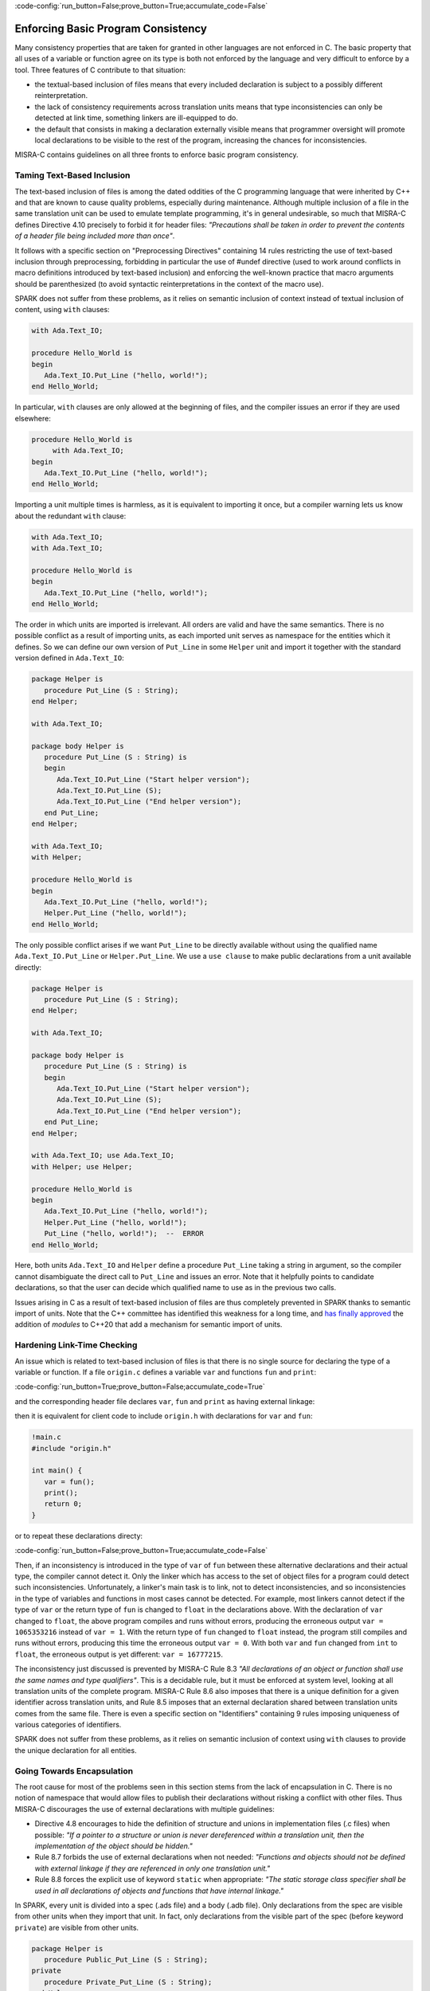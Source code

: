 :code-config:`run_button=False;prove_button=True;accumulate_code=False`

Enforcing Basic Program Consistency
-----------------------------------

.. role:: ada(code)
   :language: ada

.. role:: c(code)
   :language: c

Many consistency properties that are taken for granted in other languages are
not enforced in C. The basic property that all uses of a variable or function
agree on its type is both not enforced by the language and very difficult to
enforce by a tool. Three features of C contribute to that situation:

* the textual-based inclusion of files means that every included declaration is
  subject to a possibly different reinterpretation.
* the lack of consistency requirements across translation units means that type
  inconsistencies can only be detected at link time, something linkers are
  ill-equipped to do.
* the default that consists in making a declaration externally visible means
  that programmer oversight will promote local declarations to be visible to
  the rest of the program, increasing the chances for inconsistencies.

MISRA-C contains guidelines on all three fronts to enforce basic program
consistency.

Taming Text-Based Inclusion
***************************

The text-based inclusion of files is among the dated oddities of the C
programming language that were inherited by C++ and that are known to cause
quality problems, especially during maintenance. Although multiple inclusion of
a file in the same translation unit can be used to emulate template
programming, it's in general undesirable, so much that MISRA-C defines
Directive 4.10 precisely to forbid it for header files: `"Precautions shall be
taken in order to prevent the contents of a header file being included more
than once"`.

It follows with a specific section on "Preprocessing Directives" containing 14
rules restricting the use of text-based inclusion through preprocessing,
forbidding in particular the use of #undef directive (used to work around
conflicts in macro definitions introduced by text-based inclusion) and
enforcing the well-known practice that macro arguments should be parenthesized
(to avoid syntactic reinterpretations in the context of the macro use).

SPARK does not suffer from these problems, as it relies on semantic inclusion
of context instead of textual inclusion of content, using ``with`` clauses:

.. code:: ada

    with Ada.Text_IO;

    procedure Hello_World is
    begin
       Ada.Text_IO.Put_Line ("hello, world!");
    end Hello_World;

In particular, ``with`` clauses are only allowed at the beginning of files, and
the compiler issues an error if they are used elsewhere:

.. code-block:: ada

    procedure Hello_World is
         with Ada.Text_IO;
    begin
       Ada.Text_IO.Put_Line ("hello, world!");
    end Hello_World;

Importing a unit multiple times is harmless, as it is equivalent to importing
it once, but a compiler warning lets us know about the redundant ``with``
clause:

.. code:: ada

    with Ada.Text_IO;
    with Ada.Text_IO;

    procedure Hello_World is
    begin
       Ada.Text_IO.Put_Line ("hello, world!");
    end Hello_World;

The order in which units are imported is irrelevant. All orders are valid and
have the same semantics. There is no possible conflict as a result of importing
units, as each imported unit serves as namespace for the entities which it
defines. So we can define our own version of ``Put_Line`` in some ``Helper``
unit and import it together with the standard version defined in
``Ada.Text_IO``:

.. code:: ada

    package Helper is
       procedure Put_Line (S : String);
    end Helper;

    with Ada.Text_IO;

    package body Helper is
       procedure Put_Line (S : String) is
       begin
          Ada.Text_IO.Put_Line ("Start helper version");
          Ada.Text_IO.Put_Line (S);
          Ada.Text_IO.Put_Line ("End helper version");
       end Put_Line;
    end Helper;

    with Ada.Text_IO;
    with Helper;

    procedure Hello_World is
    begin
       Ada.Text_IO.Put_Line ("hello, world!");
       Helper.Put_Line ("hello, world!");
    end Hello_World;

The only possible conflict arises if we want ``Put_Line`` to be directly
available without using the qualified name ``Ada.Text_IO.Put_Line`` or
``Helper.Put_Line``. We use a ``use clause`` to make public declarations from a
unit available directly:

.. code:: ada
    :class: ada-expect-compile-error

    package Helper is
       procedure Put_Line (S : String);
    end Helper;

    with Ada.Text_IO;

    package body Helper is
       procedure Put_Line (S : String) is
       begin
          Ada.Text_IO.Put_Line ("Start helper version");
          Ada.Text_IO.Put_Line (S);
          Ada.Text_IO.Put_Line ("End helper version");
       end Put_Line;
    end Helper;

    with Ada.Text_IO; use Ada.Text_IO;
    with Helper; use Helper;

    procedure Hello_World is
    begin
       Ada.Text_IO.Put_Line ("hello, world!");
       Helper.Put_Line ("hello, world!");
       Put_Line ("hello, world!");  --  ERROR
    end Hello_World;

Here, both units ``Ada.Text_IO`` and ``Helper`` define a procedure ``Put_Line``
taking a string in argument, so the compiler cannot disambiguate the direct
call to ``Put_Line`` and issues an error. Note that it helpfully points to
candidate declarations, so that the user can decide which qualified name to use
as in the previous two calls.

Issues arising in C as a result of text-based inclusion of files are thus
completely prevented in SPARK thanks to semantic import of units. Note that the
C++ committee has identified this weakness for a long time, and `has finally
approved <http://www.open-std.org/jtc1/sc22/wg21/docs/papers/2018/n4720.pdf>`_
the addition of `modules` to C++20 that add a mechanism for semantic import of
units.

Hardening Link-Time Checking
****************************

An issue which is related to text-based inclusion of files is that there is no
single source for declaring the type of a variable or function. If a file
``origin.c`` defines a variable ``var`` and functions ``fun`` and ``print``:

:code-config:`run_button=True;prove_button=False;accumulate_code=True`

.. code:: c no_button

   !origin.c
   #include <stdio.h>

   int var = 0;
   int fun() {
      return 1;
   }
   void print() {
      printf("var = %d\n", var);
   }

and the corresponding header file declares ``var``, ``fun`` and ``print`` as
having external linkage:

.. code:: c no_button

   !origin.h
   extern int var;
   extern int fun();
   extern void print();

then it is equivalent for client code to include ``origin.h`` with declarations
for ``var`` and ``fun``:

.. code:: c

   !main.c
   #include "origin.h"

   int main() {
      var = fun();
      print();
      return 0;
   }

or to repeat these declarations directy:

.. code:: c run_button

   !main.c
   extern int var;
   extern int fun();
   extern void print();

   int main() {
      var = fun();
      print();
      return 0;
   }

:code-config:`run_button=False;prove_button=True;accumulate_code=False`

Then, if an inconsistency is introduced in the type of ``var`` of ``fun``
between these alternative declarations and their actual type, the compiler
cannot detect it. Only the linker which has access to the set of object files
for a program could detect such inconsistencies. Unfortunately, a linker's main
task is to link, not to detect inconsistencies, and so inconsistencies in the
type of variables and functions in most cases cannot be detected. For example,
most linkers cannot detect if the type of ``var`` or the return type of ``fun``
is changed to ``float`` in the declarations above. With the declaration of
``var`` changed to ``float``, the above program compiles and runs without
errors, producing the erroneous output ``var = 1065353216`` instead of ``var =
1``. With the return type of ``fun`` changed to ``float`` instead, the program
still compiles and runs without errors, producing this time the erroneous
output ``var = 0``. With both ``var`` and ``fun`` changed from ``int`` to
``float``, the erroneous output is yet different: ``var = 16777215``.

The inconsistency just discussed is prevented by MISRA-C Rule 8.3 `"All
declarations of an object or function shall use the same names and type
qualifiers"`. This is a decidable rule, but it must be enforced at system
level, looking at all translation units of the complete program. MISRA-C Rule
8.6 also imposes that there is a unique definition for a given identifier
across translation units, and Rule 8.5 imposes that an external declaration
shared between translation units comes from the same file. There is even a
specific section on "Identifiers" containing 9 rules imposing uniqueness of
various categories of identifiers.

SPARK does not suffer from these problems, as it relies on semantic inclusion
of context using ``with`` clauses to provide the unique declaration for all
entities.

Going Towards Encapsulation
***************************

The root cause for most of the problems seen in this section stems from the
lack of encapsulation in C. There is no notion of namespace that would allow
files to publish their declarations without risking a conflict with other
files. Thus MISRA-C discourages the use of external declarations with multiple
guidelines:

* Directive 4.8 encourages to hide the definition of structure and unions in
  implementation files (.c files) when possible: `"If a pointer to a structure
  or union is never dereferenced within a translation unit, then the
  implementation of the object should be hidden."`

* Rule 8.7 forbids the use of external declarations when not needed:
  `"Functions and objects should not be defined with external linkage if they
  are referenced in only one translation unit."`

* Rule 8.8 forces the explicit use of keyword ``static`` when appropriate:
  `"The static storage class specifier shall be used in all declarations of
  objects and functions that have internal linkage."`

In SPARK, every unit is divided into a spec (.ads file) and a body (.adb
file). Only declarations from the spec are visible from other units when they
import that unit. In fact, only declarations from the visible part of the spec
(before keyword ``private``) are visible from other units.

.. code:: ada
    :class: ada-expect-compile-error

    package Helper is
       procedure Public_Put_Line (S : String);
    private
       procedure Private_Put_Line (S : String);
    end Helper;

    with Ada.Text_IO;

    package body Helper is
       procedure Public_Put_Line (S : String) is
       begin
          Ada.Text_IO.Put_Line (S);
       end Public_Put_Line;

       procedure Private_Put_Line (S : String) is
       begin
          Ada.Text_IO.Put_Line (S);
       end Private_Put_Line;

       procedure Body_Put_Line (S : String) is
       begin
          Ada.Text_IO.Put_Line (S);
       end Body_Put_Line;
    end Helper;

    with Helper; use Helper;

    procedure Hello_World is
    begin
       Public_Put_Line ("hello, world!");
       Private_Put_Line ("hello, world!");  --  ERROR
       Body_Put_Line ("hello, world!");  --  ERROR
    end Hello_World;

Note the different errors on the calls to the private and body versions of
``Put_Line``: in the first case the compiler can locate the candidate procedure
but it is illegal to call it from ``Hello_World``, in the second case the
compiler does not even known about any ``Body_Put_Line`` when compiling
``Hello_World``.

SPARK also allows to define a type in the private part of a spec (so that
during the compilation of client units its definition is known to the compiler,
say for allocating the correct memory for a variable of such a type) while
simply announcing such a declaration in the public part of the spec. This way,
client code can use the type, typically through a public API, but not any
specifics on the implementation of the type.

.. code:: ada
    :class: ada-expect-compile-error

    package Vault is
       type Data is private;
       function Get (X : Data) return Integer;
       procedure Set (X : out Data; Value : Integer);
    private
       type Data is record
          Val : Integer;
       end record;
    end Vault;

    package body Vault is
       function Get (X : Data) return Integer is (X.Val);
       procedure Set (X : out Data; Value : Integer) is
       begin
          X.Val := Value;
       end Set;
    end Vault;

    with Vault;

    package Information_System is
       Archive : Vault.Data;
    end Information_System;

    with Information_System;
    with Vault;

    procedure Hacker is
       V : Integer := Vault.Get (Information_System.Archive);
    begin
       Vault.Set (Information_System.Archive, V + 1);
       Information_System.Archive.Val := 0;  --  ERROR
    end Hacker;

Note that it is possible to both declare a variable of type ``Vault.Data`` in
package ``Information_System`` and to get/set it through its API in procedure
``Hacker``, but not to access directly its ``Val`` field.
